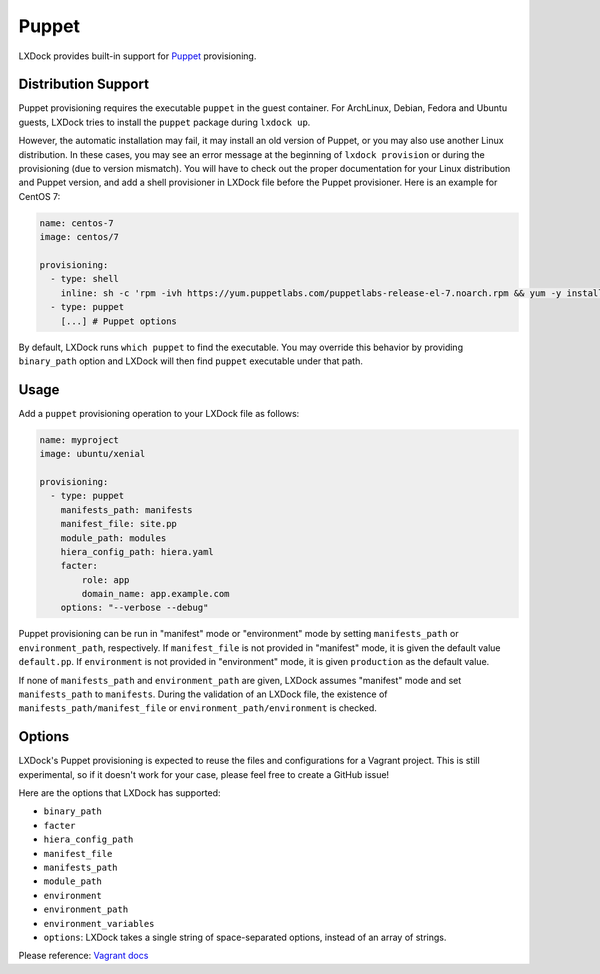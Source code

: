 #######
Puppet
#######

LXDock provides built-in support for `Puppet`_ provisioning.

.. _Puppet: https://puppet.com/


Distribution Support
--------------------

Puppet provisioning requires the executable ``puppet`` in the guest container. For ArchLinux,
Debian, Fedora and Ubuntu guests, LXDock tries to install the ``puppet`` package during
``lxdock up``.

However, the automatic installation may fail, it may install an old version of Puppet, or you
may also use another Linux distribution. In these cases, you may see an error message at
the beginning of ``lxdock provision`` or during the provisioning (due to version mismatch).
You will have to check out the proper documentation for your Linux distribution and Puppet version,
and add a shell provisioner in LXDock file before the Puppet provisioner. Here is an example for
CentOS 7:

.. code-block:: yaml

  name: centos-7
  image: centos/7

  provisioning:
    - type: shell
      inline: sh -c 'rpm -ivh https://yum.puppetlabs.com/puppetlabs-release-el-7.noarch.rpm && yum -y install puppet'
    - type: puppet
      [...] # Puppet options

By default, LXDock runs ``which puppet`` to find the executable. You may override this behavior
by providing ``binary_path`` option and LXDock will then find ``puppet`` executable under that path.


Usage
-----

Add a ``puppet`` provisioning operation to your LXDock file as follows:

.. code-block:: yaml

  name: myproject
  image: ubuntu/xenial

  provisioning:
    - type: puppet
      manifests_path: manifests
      manifest_file: site.pp
      module_path: modules
      hiera_config_path: hiera.yaml
      facter:
          role: app
          domain_name: app.example.com
      options: "--verbose --debug"


Puppet provisioning can be run in "manifest" mode or "environment" mode by setting ``manifests_path``
or ``environment_path``, respectively. If ``manifest_file`` is not provided in "manifest" mode, it is
given the default value ``default.pp``. If ``environment`` is not provided in "environment" mode, it
is given ``production`` as the default value.

If none of ``manifests_path`` and ``environment_path`` are given, LXDock assumes "manifest" mode and
set ``manifests_path`` to ``manifests``. During the validation of an LXDock file, the existence of
``manifests_path/manifest_file`` or ``environment_path/environment`` is checked.


Options
-------

LXDock's Puppet provisioning is expected to reuse the files and configurations for a Vagrant project.
This is still experimental, so if it doesn't work for your case, please feel free to create a GitHub
issue!

Here are the options that LXDock has supported:

- ``binary_path``
- ``facter``
- ``hiera_config_path``
- ``manifest_file``
- ``manifests_path``
- ``module_path``
- ``environment``
- ``environment_path``
- ``environment_variables``
- ``options``: LXDock takes a single string of space-separated options, instead of an array of strings.

Please reference: `Vagrant docs`_

.. _Vagrant docs: https://www.vagrantup.com/docs/provisioning/puppet_apply.html#options
